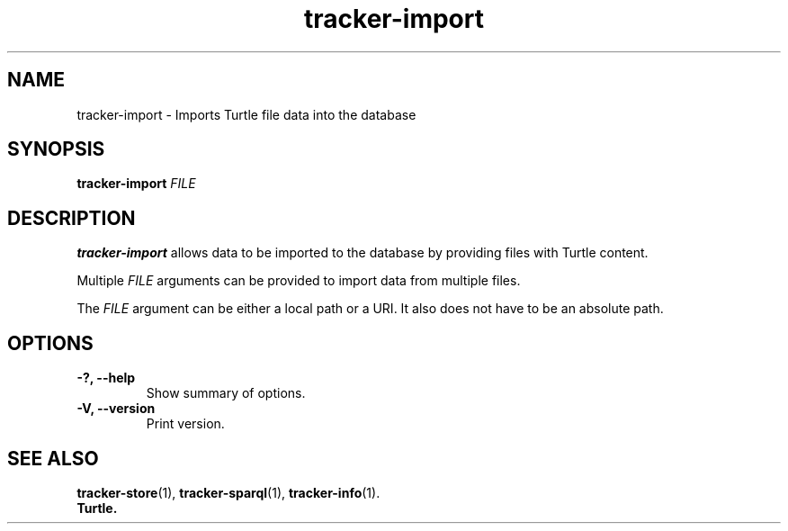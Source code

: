 .TH tracker-import 1 "July 2009" GNU "User Commands"

.SH NAME
tracker-import \- Imports Turtle file data into the database

.SH SYNOPSIS
\fBtracker-import\fR 
\fIFILE\fR

.SH DESCRIPTION
.B tracker-import
allows data to be imported to the database by providing files with
Turtle content.

Multiple \fIFILE\fR arguments can be provided to import data from
multiple files.

The \fIFILE\fR argument can be either a local path or a URI. It also
does not have to be an absolute path.

.SH OPTIONS
.TP
.B \-?, \-\-help
Show summary of options.
.TP
.B \-V, \-\-version
Print version.

.SH SEE ALSO
.BR tracker-store (1),
.BR tracker-sparql (1),
.BR tracker-info (1).
.TP
.BR Turtle.
